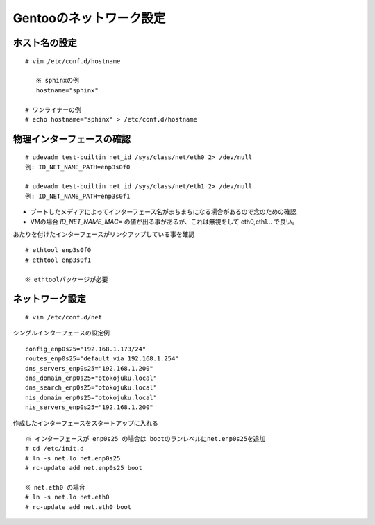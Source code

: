 ========================
Gentooのネットワーク設定
========================


ホスト名の設定
==============
::

   # vim /etc/conf.d/hostname

      ※ sphinxの例
      hostname="sphinx"

   # ワンライナーの例
   # echo hostname="sphinx" > /etc/conf.d/hostname

物理インターフェースの確認
==========================
::

   # udevadm test-builtin net_id /sys/class/net/eth0 2> /dev/null
   例: ID_NET_NAME_PATH=enp3s0f0

   # udevadm test-builtin net_id /sys/class/net/eth1 2> /dev/null
   例: ID_NET_NAME_PATH=enp3s0f1

* ブートしたメディアによってインターフェース名がまちまちになる場合があるので念のための確認
* VMの場合 *ID_NET_NAME_MAC=* の値が出る事があるが、これは無視をして eth0,eth1... で良い。

あたりを付けたインターフェースがリンクアップしている事を確認 ::

   # ethtool enp3s0f0
   # ethtool enp3s0f1

   ※ ethtoolパッケージが必要

ネットワーク設定
================
::

   # vim /etc/conf.d/net

シングルインターフェースの設定例 ::

   config_enp0s25="192.168.1.173/24"
   routes_enp0s25="default via 192.168.1.254"
   dns_servers_enp0s25="192.168.1.200"
   dns_domain_enp0s25="otokojuku.local"
   dns_search_enp0s25="otokojuku.local"
   nis_domain_enp0s25="otokojuku.local"
   nis_servers_enp0s25="192.168.1.200"


作成したインターフェースをスタートアップに入れる ::


    ※ インターフェースが enp0s25 の場合は bootのランレベルにnet.enp0s25を追加
    # cd /etc/init.d
    # ln -s net.lo net.enp0s25
    # rc-update add net.enp0s25 boot

    ※ net.eth0 の場合
    # ln -s net.lo net.eth0
    # rc-update add net.eth0 boot

